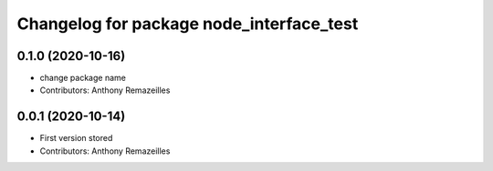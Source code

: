 ^^^^^^^^^^^^^^^^^^^^^^^^^^^^^^^^^^^^^^^^^
Changelog for package node_interface_test
^^^^^^^^^^^^^^^^^^^^^^^^^^^^^^^^^^^^^^^^^

0.1.0 (2020-10-16)
------------------
* change package name
* Contributors: Anthony Remazeilles

0.0.1 (2020-10-14)
------------------
* First version stored
* Contributors: Anthony Remazeilles
